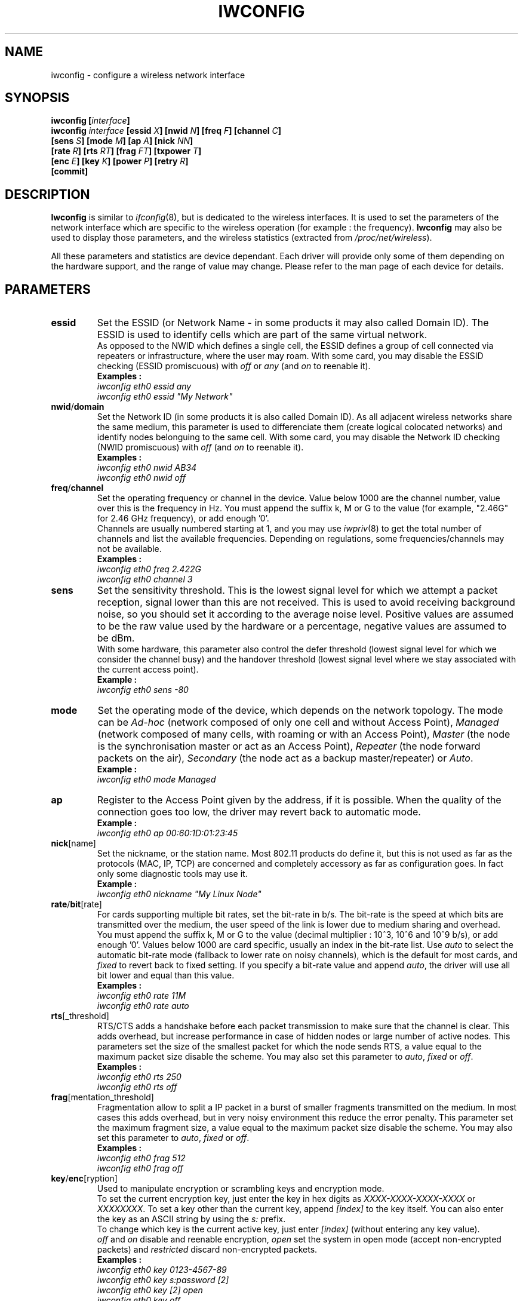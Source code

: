 .\" Jean II - HPLB - 96
.\" iwconfig.8
.\"
.TH IWCONFIG 8 "31 October 1996" "net-tools" "Linux Programmer's Manual"
.\"
.\" NAME part
.\"
.SH NAME
iwconfig \- configure a wireless network interface
.\"
.\" SYNOPSIS part
.\"
.SH SYNOPSIS
.BI "iwconfig [" interface ]
.br
.BI "iwconfig " interface " [essid " X "] [nwid " N "] [freq " F "] [channel " C ]
.br
.BI "                   [sens " S "] [mode " M "] [ap " A "] [nick " NN ]
.br
.BI "                   [rate " R "] [rts " RT "] [frag " FT "] [txpower " T ]
.br
.BI "                   [enc " E "] [key " K "] [power " P "] [retry " R ]
.br
.BI "                   [commit]
.\"
.\" DESCRIPTION part
.\"
.SH DESCRIPTION
.B Iwconfig
is similar to
.IR ifconfig (8),
but is dedicated to the wireless interfaces. It is used to set the
parameters of the network interface which are specific to the wireless
operation (for example : the frequency).
.B Iwconfig
may also be used to display those parameters, and the wireless
statistics (extracted from
.IR /proc/net/wireless ).
.PP
All these parameters and statistics are device dependant. Each driver
will provide only some of them depending on the hardware support, and
the range of value may change. Please refer to the man page of each
device for details.
.\"
.\" PARAMETER part
.\"
.SH PARAMETERS
.TP
.B essid
Set the ESSID (or Network Name - in some products it may also called
Domain ID). The ESSID is used to identify cells which are part of the
same virtual network.
.br
As opposed to the NWID which defines a single cell, the ESSID defines
a group of cell connected via repeaters or infrastructure, where the
user may roam.  With some card, you may disable the ESSID checking
(ESSID promiscuous) with
.IR off " or " any " (and " on
to reenable it).
.br
.B Examples :
.br
.I "	iwconfig eth0 essid any"
.br
.I "	iwconfig eth0 essid ""My Network""
.TP
.BR nwid / domain
Set the Network ID (in some products it is also called Domain ID). As
all adjacent wireless networks share the same medium, this parameter
is used to differenciate them (create logical colocated networks) and
identify nodes belonguing to the same cell. With some card, you may
disable the Network ID checking (NWID promiscuous) with
.IR off " (and " on
to reenable it).
.br
.B Examples :
.br
.I "	iwconfig eth0 nwid AB34
.br
.I "	iwconfig eth0 nwid off"
.TP
.BR freq / channel
Set the operating frequency or channel in the device. Value below 1000
are the channel number, value over this is the frequency in Hz. You
must append the suffix k, M or G to the value (for example, "2.46G"
for 2.46 GHz frequency), or add enough '0'.
.br
Channels are usually numbered starting at 1,
and you may use
.IR iwpriv (8)
to get the total number of channels and list the available
frequencies. Depending on regulations, some frequencies/channels may
not be available.
.br
.B Examples :
.br
.I "	iwconfig eth0 freq 2.422G"
.br
.I "	iwconfig eth0 channel 3"
.TP
.B sens
Set the sensitivity threshold. This is the lowest signal level for
which we attempt a packet reception, signal lower than this are not
received. This is used to avoid receiving background noise, so you
should set it according to the average noise level. Positive values
are assumed to be the raw value used by the hardware or a percentage,
negative values are assumed to be dBm.
.br
With some hardware, this parameter also control the defer threshold
(lowest signal level for which we consider the channel busy) and the
handover threshold (lowest signal level where we stay associated with
the current access point).
.br
.B Example :
.br
.I "	iwconfig eth0 sens -80"
.TP
.B mode
Set the operating mode of the device, which depends on the network
topology. The mode can be
.I Ad-hoc
(network composed of only one cell and without Access Point),
.I Managed
(network composed of many cells, with roaming or with an Access Point),
.I Master
(the node is the synchronisation master or act as an Access Point),
.I Repeater
(the node forward packets on the air),
.I Secondary
(the node act as a backup master/repeater) or
.IR Auto .
.br
.B Example :
.br
.I "	iwconfig eth0 mode Managed"
.TP
.B ap
Register to the Access Point given by the address, if it is
possible. When the quality of the connection goes too low, the driver
may revert back to automatic mode.
.br
.B Example :
.br
.I "	iwconfig eth0 ap 00:60:1D:01:23:45"
.TP
.BR nick [name]
Set the nickname, or the station name. Most 802.11 products do define
it, but this is not used as far as the protocols (MAC, IP, TCP) are
concerned and completely accessory as far as configuration goes. In
fact only some diagnostic tools may use it.
.br
.B Example :
.br
.I "	iwconfig eth0 nickname ""My Linux Node""
.TP
.BR rate / bit [rate]
For cards supporting multiple bit rates, set the bit-rate in b/s. The
bit-rate is the speed at which bits are transmitted over the medium,
the user speed of the link is lower due to medium sharing and
overhead.
.br
You must append the suffix k, M or G to the value (decimal multiplier
: 10^3, 10^6 and 10^9 b/s), or add enough '0'. Values below 1000 are
card specific, usually an index in the bit-rate list. Use
.I auto
to select the automatic bit-rate mode (fallback to lower rate on noisy
channels), which is the default for most cards, and
.I fixed
to revert back to fixed setting. If you specify a bit-rate value and append
.IR auto ,
the driver will use all bit lower and equal than this value.
.br
.B Examples :
.br
.I "	iwconfig eth0 rate 11M"
.br
.I "	iwconfig eth0 rate auto"
.TP
.BR rts [_threshold]
RTS/CTS adds a handshake before each packet transmission to make sure
that the channel is clear. This adds overhead, but increase
performance in case of hidden nodes or large number of active
nodes. This parameters set the size of the smallest packet for which
the node sends RTS, a value equal to the maximum packet size disable
the scheme. You may also set this parameter to
.IR auto ", " fixed " or " off .
.br
.B Examples :
.br
.I "	iwconfig eth0 rts 250"
.br
.I "	iwconfig eth0 rts off"
.TP
.BR frag [mentation_threshold]
Fragmentation allow to split a IP packet in a burst of smaller
fragments transmitted on the medium. In most cases this adds overhead,
but in very noisy environment this reduce the error penalty. This
parameter set the maximum fragment size, a value equal to the maximum
packet size disable the scheme. You may also set this parameter to
.IR auto ", " fixed " or " off .
.br
.B Examples :
.br
.I "	iwconfig eth0 frag 512"
.br
.I "	iwconfig eth0 frag off"
.TP
.BR key / enc [ryption]
Used to manipulate encryption or scrambling keys and encryption mode.
.br
To set the current encryption key, just enter the key in hex digits as
.IR XXXX-XXXX-XXXX-XXXX " or " XXXXXXXX .
To set a key other than the current key, append
.I [index]
to the key itself. You can also enter the key as an ASCII string by
using the
.I s:
prefix.
.br
To change which key is the current active key, just enter
.I [index]
(without entering any key value).
.br
.IR off " and " on
disable and reenable encryption,
.I open
set the system in open mode (accept non-encrypted packets) and
.I restricted
discard non-encrypted packets.
.br
.B Examples :
.br
.I "	iwconfig eth0 key 0123-4567-89"
.br
.I "	iwconfig eth0 key s:password [2]"
.br
.I "	iwconfig eth0 key [2] open"
.br
.I "	iwconfig eth0 key off"
.TP
.BR power
Used to manipulate power management scheme parameters and mode.
.br
To set the period between wake up, enter
.IR "period `value'" .
To set the timeout before going back to sleep, enter
.IR "timeout `value'" .
You can also add the
.IR min " and " max
modifiers. By defaults, those values are in seconds, append the
suffix m or u to specify values un milliseconds or
microseconds. Sometimes, those values are without units (number of
dwell or the like).
.br
.IR off " and " on
disable and reenable power management. Finally, you may set the power
management mode to
.I all
(receive all packets),
.I unicast
(receive unicast packets only, discard multicast and broadcast) and
.I multicast
(receive multicast and broadcast only, discard unicast packets).
.br
.B Examples :
.br
.I "	iwconfig eth0 power period 2"
.br
.I "	iwconfig eth0 power 500m unicast"
.br
.I "	iwconfig eth0 power timeout 300u all"
.br
.I "	iwconfig eth0 power off"
.br
.I "	iwconfig eth0 power min period 2 power max period 4"
.TP
.BR txpower
For cards supporting multiple transmit powers, set the transmit power in dBm. If 
.I W
is the power in Watt, the power in dBm is
.IR "P = 30 + 10.log(W)" .
If the value is postfixed by
.IR mW ,
it will be automatically converted to dBm.
.br
In addition, 
.IR on " and " off
enable and disable the radio, and
.IR auto " and " fixed
enable and disable power control (if those features are available).
.br
.B Examples :
.br
.I "	iwconfig eth0 txpower 15"
.br
.I "	iwconfig eth0 txpower 30mW"
.br
.I "	iwconfig eth0 txpower auto"
.br
.I "	iwconfig eth0 txpower off"
.TP
.BR retry
Most cards have MAC retransmissions, and some allow to set the
behaviour of the retry mechanism.
.br
To set the maximum number of retries, enter
.IR "limit `value'" .
This is an absolute value (without unit).
The set the maximum length of time the MAC should retry, enter
.IR "lifetime `value'" .
By defaults, this value in in seconds, append the suffix m or u to
specify values un milliseconds or microseconds.
.br
You can also add the
.IR min " and " max
modifiers. If the card support automatic mode, they define the bounds
of the limit or lifetime. Some other cards define different values
depending on packet size, for example in 802.11
.I min limit
is the short retry limit (non RTS/CTS packets).
.br
.B Examples :
.br
.I "	iwconfig eth0 retry 16"
.br
.I "	iwconfig eth0 retry lifetime 300m"
.br
.I "	iwconfig eth0 retry min limit 8"
.TP
.BR commit
Some cards may not apply changes done through Wireless Extensions
immediately (they may wait to agregate the changes or apply it only
when the card is brought up). This command (when available) force
the card to apply all pending changes.
.br
This is normally not needed, because the card will eventually apply
the changes, but can be usefull for debugging.
.\"
.\" DISPLAY part
.\"
.SH DISPLAY
For each device which support wireless extensions,
.I iwconfig
will display the name of the
.B MAC protocol
used (name of device for proprietary protocols), the
.B ESSID
(Network Name), the
.BR NWID ,
the
.B frequency
(or channel), the
.BR sensitivity ,
the
.B mode
of operation, the
.B Access Point
address, the
.B bit-rate
the
.BR "RTS threshold" ", the " "fragmentation threshold" ,
the
.B encryption key
and the
.B power management
settings (depending on availability).
.br
See above for explanations of what these parameters mean.
.br
If the label for bitrate is followed by
.RB ` = ',
it means that the parameter is fixed and forced to that value, if it
is followed by
.RB ` : '
it is only the current value (device in normal auto mode).
.PP
If
.I /proc/net/wireless
exists,
.I iwconfig
will also display its content :
.TP
.B Link quality
Quality of the link or the modulation (what is the level of contention
or interference, or how good the received signal is).
.TP
.B Signal level
Received signal strength (how strong the received signal is).
.TP
.B Noise level
Background noise level (when no packet is transmited).
.TP
.B invalid nwid
Number of packets received with a different NWID. Used to detect
configuration problems or adjacent network existence.
.TP
.B invalid crypt
Number of packets that the hardware was unable to decrypt.
.TP
.B invalid misc
Other packets lost in relation with specific wireless operations.
.\"
.\" AUTHOR part
.\"
.SH AUTHOR
Jean Tourrilhes \- jt@hpl.hp.com
.\"
.\" FILES part
.\"
.SH FILES
.I /proc/net/wireless
.\"
.\" SEE ALSO part
.\"
.SH SEE ALSO
.BR ifconfig (8),
.BR iwspy (8),
.BR iwlist (8),
.BR iwpriv (8),
.BR wavelan (4),
.BR wavelan_cs (4),
.BR wvlan_cs (4),
.BR netwave_cs (4).
